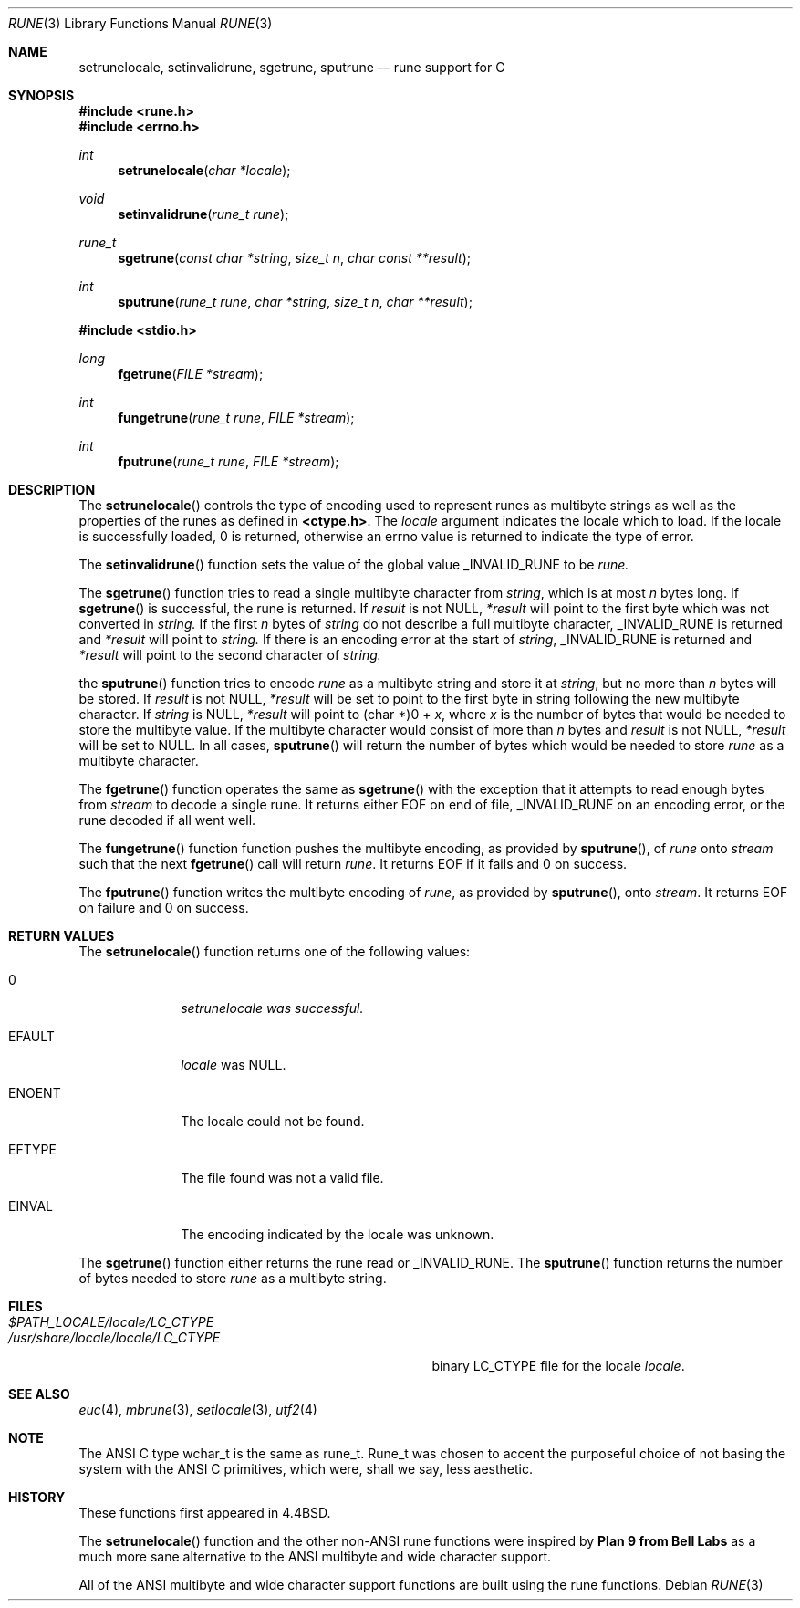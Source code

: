 .\" Copyright (c) 1993 The Regents of the University of California.
.\" All rights reserved.
.\"
.\" This code is derived from software contributed to Berkeley by
.\" Paul Borman at Krystal Technologies.
.\"
.\" %sccs.include.redist.roff%
.\"
.\"	@(#)rune.3	5.3 (Berkeley) 06/27/93
.\"
.Dd ""
.Dt RUNE 3
.Os
.Sh NAME
.Nm setrunelocale ,
.Nm setinvalidrune ,
.Nm sgetrune ,
.Nm sputrune
.Nd rune support for C
.Sh SYNOPSIS
.Fd #include <rune.h>
.Fd #include <errno.h>
.Ft int
.Fn setrunelocale "char *locale"
.Ft void
.Fn setinvalidrune "rune_t rune"
.Ft rune_t
.Fn sgetrune "const char *string" "size_t n" "char const **result"
.Ft int
.Fn sputrune "rune_t rune" "char *string" "size_t n" "char **result"
.sp
.Fd #include <stdio.h>
.Ft long
.Fn fgetrune "FILE *stream"
.Ft int
.Fn fungetrune "rune_t rune" "FILE *stream"
.Ft int
.Fn fputrune "rune_t rune" "FILE *stream"
.Sh DESCRIPTION
The
.Fn setrunelocale
controls the type of encoding used to represent runes as multibyte strings
as well as the properties of the runes as defined in
\fB<ctype.h>\fP.
The
.Fa locale
argument indicates the locale which to load.
If the locale is successfully loaded,
.Dv 0
is returned, otherwise an errno value is returned to indicate the
type of error.
.Pp
The
.Fn setinvalidrune
function sets the value of the global value
.Ev _INVALID_RUNE
to be
.Fa rune.
.Pp
The
.Fn sgetrune
function tries to read a single multibyte character from
.Fa string ,
which is at most
.Fa n
bytes long.
If
.Fn sgetrune
is successful, the rune is returned.
If
.Fa result
is not
.Dv NULL ,
.Fa *result
will point to the first byte which was not converted in
.Fa string.
If the first
.Fa n
bytes of
.Fa string
do not describe a full multibyte character,
.Ev _INVALID_RUNE
is returned and
.Fa *result
will point to
.Fa string.
If there is an encoding error at the start of
.Fa string ,
.Ev _INVALID_RUNE
is returned and 
.Fa *result
will point to the second character of
.Fa string.
.Pp
the
.Fn sputrune
function tries to encode
.Fa rune
as a multibyte string and store it at
.Fa string ,
but no more than
.Fa n
bytes will be stored.
If
.Fa result
is not
.Dv NULL ,
.Fa *result
will be set to point to the first byte in string following the new
multibyte character.
If
.Fa string
is
.Dv NULL ,
.Fa *result
will point to
.Dv "(char *)0 +"
.Fa x ,
where
.Fa x
is the number of bytes that would be needed to store the multibyte value.
If the multibyte character would consist of more than
.Fa n
bytes and
.Fa result
is not
.Dv NULL ,
.Fa *result
will be set to
.Dv NULL.
In all cases, 
.Fn sputrune
will return the number of bytes which would be needed to store
.Fa rune
as a multibyte character.
.Pp
The
.Fn fgetrune
function operates the same as
.Fn sgetrune
with the exception that it attempts to read enough bytes from 
.Fa stream
to decode a single rune.  It returns either
.Ev EOF
on end of file,
.Ev _INVALID_RUNE
on an encoding error, or the rune decoded if all went well.
.Pp
The
.Fn fungetrune
function function pushes the multibyte encoding, as provided by
.Fn sputrune ,
of
.Fa rune
onto
.Fa stream 
such that the next
.Fn fgetrune
call will return
.Fa rune .
It returns
.Ev EOF
if it fails and
.Dv 0
on success.
.Pp
The
.Fn fputrune
function writes the multibyte encoding of
.Fa rune ,
as provided by
.Fn sputrune ,
onto
.Fa stream .
It returns
.Ev EOF
on failure and
.Dv 0
on success.
.Sh RETURN VALUES
The
.Fn setrunelocale
function returns one of the following values:
.Bl -tag -width WWWWWWWW
.It Dv 0
.Fa setrunelocale was successful.
.It Ev EFAULT
.Fa locale
was
.Dv NULL .
.It Ev ENOENT
The locale could not be found.
.It Ev EFTYPE
The file found was not a valid file.
.It Ev EINVAL
The encoding indicated by the locale was unknown.
.El
.Pp
The
.Fn sgetrune
function either returns the rune read or
.Ev _INVALID_RUNE .
The
.Fn sputrune
function returns the number of bytes needed to store
.Fa rune
as a multibyte string.
.Sh FILES
.Bl -tag -width /usr/share/locale/locale/LC_CTYPE -compact
.It Pa $PATH_LOCALE/\fIlocale\fP/LC_CTYPE
.It Pa /usr/share/locale/\fIlocale\fP/LC_CTYPE
binary LC_CTYPE file for the locale \fIlocale\fP.
.El
.Sh "SEE ALSO
.Xr euc 4 ,
.Xr mbrune 3 ,
.Xr setlocale 3 ,
.Xr utf2 4
.Sh NOTE
The ANSI C type
.Ev wchar_t
is the same as
.Ev rune_t .
.Ev Rune_t
was chosen to accent the purposeful choice of not basing the
system with the ANSI C
primitives, which were, shall we say, less aesthetic.
.Sh HISTORY
These functions first appeared in
.Bx 4.4 .
.Pp
The
.Fn setrunelocale
function and the other non-ANSI rune functions were inspired by
.Nm Plan 9 from Bell Labs
as a much more sane alternative to the ANSI multibyte and
wide character support.
.\"They were conceived at the San Diego 1993 Summer USENIX conference by
.\"Paul Borman of Krystal Technologies, Keith Bostic of CSRG and Andrew Hume
.\"of Bell Labs.
.Pp
All of the ANSI multibyte and wide character
support functions are built using the rune functions.
